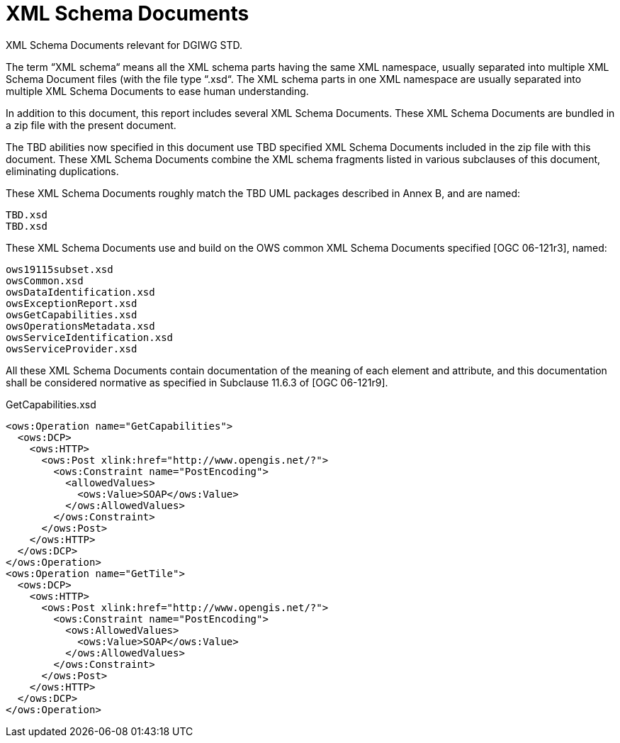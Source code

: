 [appendix]
[[XMLSchemaDocuments]]
= XML Schema Documents

(( XML Schema Documents relevant for DGIWG STD. ))

The term “XML schema“ means all the XML schema parts having the same XML namespace, usually separated into multiple XML Schema Document files (with the file type “.xsd“. The XML schema parts in one XML namespace are usually separated into multiple XML Schema Documents to ease human understanding.

In addition to this document, this report includes several XML Schema Documents. These XML Schema Documents are bundled in a zip file with the present document.

The TBD abilities now specified in this document use TBD specified XML Schema Documents included in the zip file with this document. These XML Schema Documents combine the XML schema fragments listed in various subclauses of this document, eliminating duplications.

These XML Schema Documents roughly match the TBD UML packages described in Annex B, and are named:

    TBD.xsd
    TBD.xsd

These XML Schema Documents use and build on the OWS common XML Schema Documents specified [OGC 06-121r3], named:

    ows19115subset.xsd
    owsCommon.xsd
    owsDataIdentification.xsd
    owsExceptionReport.xsd
    owsGetCapabilities.xsd
    owsOperationsMetadata.xsd
    owsServiceIdentification.xsd
    owsServiceProvider.xsd

All these XML Schema Documents contain documentation of the meaning of each element and attribute, and this documentation shall be considered normative as specified in Subclause 11.6.3 of [OGC 06-121r9].

.GetCapabilities.xsd
[source,xml]
----
<ows:Operation name="GetCapabilities">
  <ows:DCP>
    <ows:HTTP>
      <ows:Post xlink:href="http://www.opengis.net/?">
        <ows:Constraint name="PostEncoding">
          <allowedValues>
            <ows:Value>SOAP</ows:Value>
          </ows:AllowedValues>
        </ows:Constraint>
      </ows:Post>
    </ows:HTTP>
  </ows:DCP>
</ows:Operation>
<ows:Operation name="GetTile">
  <ows:DCP>
    <ows:HTTP>
      <ows:Post xlink:href="http://www.opengis.net/?">
        <ows:Constraint name="PostEncoding">
          <ows:AllowedValues>
            <ows:Value>SOAP</ows:Value>
          </ows:AllowedValues>
        </ows:Constraint>
      </ows:Post>
    </ows:HTTP>
  </ows:DCP>
</ows:Operation>
----

